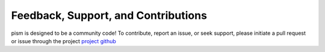 Feedback, Support, and Contributions
====================================

pism is designed to be a community code! To contribute, report an issue, or seek support, please initiate a pull request or issue through the project `project github <https://github.com/mikegrudic/pism>`_
